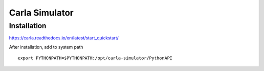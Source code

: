 Carla Simulator
=================

Installation
--------------

https://carla.readthedocs.io/en/latest/start_quickstart/


After installation, add to system path ::

    export PYTHONPATH=$PYTHONPATH:/opt/carla-simulator/PythonAPI




